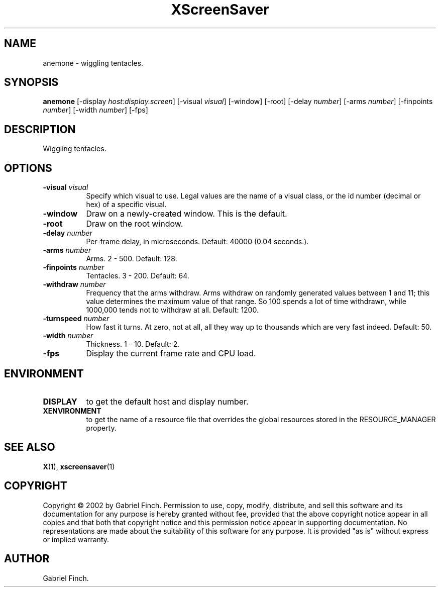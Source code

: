 .TH XScreenSaver 1 "" "X Version 11"
.SH NAME
anemone \- wiggling tentacles.
.SH SYNOPSIS
.B anemone
[\-display \fIhost:display.screen\fP]
[\-visual \fIvisual\fP]
[\-window]
[\-root]
[\-delay \fInumber\fP]
[\-arms \fInumber\fP]
[\-finpoints \fInumber\fP]
[\-width \fInumber\fP]
[\-fps]
.SH DESCRIPTION
Wiggling tentacles.
.SH OPTIONS
.TP 8
.B \-visual \fIvisual\fP
Specify which visual to use.  Legal values are the name of a visual class,
or the id number (decimal or hex) of a specific visual.
.TP 8
.B \-window
Draw on a newly-created window.  This is the default.
.TP 8
.B \-root
Draw on the root window.
.TP 8
.B \-delay \fInumber\fP
Per-frame delay, in microseconds.  Default: 40000 (0.04 seconds.).
.TP 8
.B \-arms \fInumber\fP
Arms.  2 - 500.  Default: 128.
.TP 8
.B \-finpoints \fInumber\fP
Tentacles.  3 - 200.  Default: 64.
.TP 8
.B \-withdraw \fInumber\fP
Frequency that the arms withdraw. Arms withdraw on randomly generated
values between 1 and 11; this value determines the maximum value of
that range. So 100 spends a lot of time withdrawn, while 1000,000 tends
not to withdraw at all. Default: 1200.
.TP 8
.B \-turnspeed \fInumber\fP
How fast it turns. At zero, not at all, all they way up to thousands 
which are very fast indeed.  Default: 50.
.TP 8
.B \-width \fInumber\fP
Thickness.  1 - 10.  Default: 2.
.TP 8
.B \-fps
Display the current frame rate and CPU load.
.SH ENVIRONMENT
.PP
.TP 8
.B DISPLAY
to get the default host and display number.
.TP 8
.B XENVIRONMENT
to get the name of a resource file that overrides the global resources
stored in the RESOURCE_MANAGER property.
.SH SEE ALSO
.BR X (1),
.BR xscreensaver (1)
.SH COPYRIGHT
Copyright \(co 2002 by Gabriel Finch.  Permission to use, copy, modify, 
distribute, and sell this software and its documentation for any purpose is 
hereby granted without fee, provided that the above copyright notice appear 
in all copies and that both that copyright notice and this permission notice
appear in supporting documentation.  No representations are made about the 
suitability of this software for any purpose.  It is provided "as is" without
express or implied warranty.
.SH AUTHOR
Gabriel Finch.
